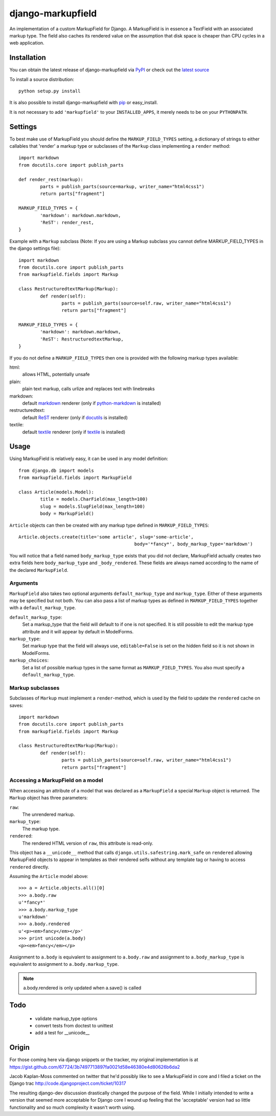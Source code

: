 ==================
django-markupfield
==================

An implementation of a custom MarkupField for Django.  A MarkupField is in 
essence a TextField with an associated markup type.	 The field also caches
its rendered value on the assumption that disk space is cheaper than CPU 
cycles in a web application.

Installation
============

You can obtain the latest release of django-markupfield via
`PyPI <http://pypi.python.org/pypi/django-markupfield>`_ or check out the 
`latest source <http://github.com/jamesturk/django-markupfield>`_

To install a source distribution::

	python setup.py install

It is also possible to install django-markupfield with
`pip <http://pypi.python.org/pypi/pip>`_ or easy_install.

It is not necessary to add ``'markupfield'`` to your ``INSTALLED_APPS``, it 
merely needs to be on your ``PYTHONPATH``.

Settings
========

To best make use of MarkupField you should define the 
``MARKUP_FIELD_TYPES`` setting, a dictionary of strings to either callables that 
'render' a markup type or subclasses of the ``Markup`` class implementing a 
``render`` method::

	import markdown
	from docutils.core import publish_parts

	def render_rest(markup):
		parts = publish_parts(source=markup, writer_name="html4css1")
		return parts["fragment"]

	MARKUP_FIELD_TYPES = {
		'markdown': markdown.markdown,
		'ReST': render_rest,
	}

Example with a ``Markup`` subclass (Note: If you are using a Markup subclass 
you cannot define MARKUP_FIELD_TYPES in the django settings file)::

	import markdown
	from docutils.core import publish_parts
	from markupfield.fields import Markup
	
	class RestructuredtextMarkup(Markup):
		def render(self):
			parts = publish_parts(source=self.raw, writer_name="html4css1")
			return parts["fragment"]
	
	MARKUP_FIELD_TYPES = {
		'markdown': markdown.markdown,
		'ReST': RestructuredtextMarkup,
	}


If you do not define a ``MARKUP_FIELD_TYPES`` then one is provided with the
following markup types available:

html:
	allows HTML, potentially unsafe
plain:
	plain text markup, calls urlize and replaces text with linebreaks
markdown:
	default `markdown`_ renderer (only if `python-markdown`_ is installed)
restructuredtext:
	default `ReST`_ renderer (only if `docutils`_ is installed)
textile:
	default `textile`_ renderer (only if `textile`_ is installed)

.. _`markdown`: http://daringfireball.net/projects/markdown/
.. _`ReST`: http://docutils.sourceforge.net/rst.html
.. _`textile`: http://hobix.com/textile/quick.html
.. _`python-markdown`: http://www.freewisdom.org/projects/python-markdown/
.. _`docutils`: http://docutils.sourceforge.net/
.. _`python-textile`: http://pypi.python.org/pypi/textile

Usage
=====

Using MarkupField is relatively easy, it can be used in any model definition::

	from django.db import models
	from markupfield.fields import MarkupField

	class Article(models.Model):
		title = models.CharField(max_length=100)
		slug = models.SlugField(max_length=100)
		body = MarkupField()

``Article`` objects can then be created with any markup type defined in 
``MARKUP_FIELD_TYPES``::

	Article.objects.create(title='some article', slug='some-article',
						   body='*fancy*', body_markup_type='markdown')

You will notice that a field named ``body_markup_type`` exists that you did
not declare, MarkupField actually creates two extra fields here 
``body_markup_type`` and ``_body_rendered``.  These fields are always named
according to the name of the declared ``MarkupField``.

Arguments
---------

``MarkupField`` also takes two optional arguments ``default_markup_type`` and
``markup_type``. Either of these arguments may be specified but not both. You
can also pass a list of markup types as defined in ``MARKUP_FIELD_TYPES`` 
together with a ``default_markup_type``.

``default_markup_type``:
	Set a markup_type that the field will default to if one is not specified.
	It is still possible to edit the markup type attribute and it will appear
	by default in ModelForms.

``markup_type``:
	Set markup type that the field will always use, ``editable=False`` is set
	on the hidden field so it is not shown in ModelForms.

``markup_choices``:
	Set a list of possible markup types in the same format as 
	``MARKUP_FIELD_TYPES``. You also must specify a ``default_markup_type``.



Markup subclasses
-----------------

Subclasses of ``Markup`` must implement a ``render``-method, which is used 
by the field to update the ``rendered`` cache on saves::

	import markdown
	from docutils.core import publish_parts
	from markupfield.fields import Markup

	class RestructuredtextMarkup(Markup):
		def render(self):
			parts = publish_parts(source=self.raw, writer_name="html4css1")
			return parts["fragment"]


Accessing a MarkupField on a model
----------------------------------

When accessing an attribute of a model that was declared as a ``MarkupField``
a special ``Markup`` object is returned.  The ``Markup`` object has three
parameters:

``raw``:
	The unrendered markup.
``markup_type``:
	The markup type.
``rendered``:
	The rendered HTML version of ``raw``, this attribute is read-only.

This object has a ``__unicode__`` method that calls 
``django.utils.safestring.mark_safe`` on ``rendered`` allowing MarkupField
objects to appear in templates as their rendered selfs without any template
tag or having to access ``rendered`` directly.

Assuming the ``Article`` model above::

	>>> a = Article.objects.all()[0]
	>>> a.body.raw
	u'*fancy*'
	>>> a.body.markup_type
	u'markdown'
	>>> a.body.rendered
	u'<p><em>fancy</em></p>'
	>>> print unicode(a.body)
	<p><em>fancy</em></p>

Assignment to ``a.body`` is equivalent to assignment to ``a.body.raw`` and
assignment to ``a.body_markup_type`` is equivalent to assignment to 
``a.body.markup_type``.

.. note::
	a.body.rendered is only updated when a.save() is called


Todo
====

 * validate markup_type options
 * convert tests from doctest to unittest
 * add a test for __unicode__

Origin
======

For those coming here via django snippets or the tracker, my original implementation is at https://gist.github.com/67724/3b7497713897fa0021d58e46380e4d80626b6da2

Jacob Kaplan-Moss commented on twitter that he'd possibly like to see a MarkupField in core and I filed a ticket on the Django trac http://code.djangoproject.com/ticket/10317

The resulting django-dev discussion drastically changed the purpose of the field.  While I initially intended to write a version that seemed more acceptable for Django core I wound up feeling that the 'acceptable' version had so little functionality and so much complexity it wasn't worth using.



























































































































































































